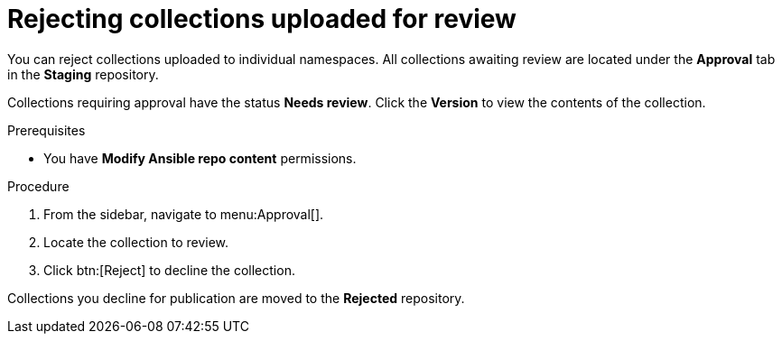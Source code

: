 // Module included in the following assemblies:
// obtaining-token/master.adoc
[id="proc-reject-collections"]

= Rejecting collections uploaded for review

You can reject collections uploaded to individual namespaces. All collections awaiting review are located under the *Approval* tab in the *Staging* repository.

Collections requiring approval have the status *Needs review*. Click the *Version* to view the contents of the collection.

.Prerequisites

* You have *Modify Ansible repo content* permissions.

.Procedure

. From the sidebar, navigate to menu:Approval[].
. Locate the collection to review.
. Click btn:[Reject] to decline the collection.

Collections you decline for publication are moved to the *Rejected* repository.
